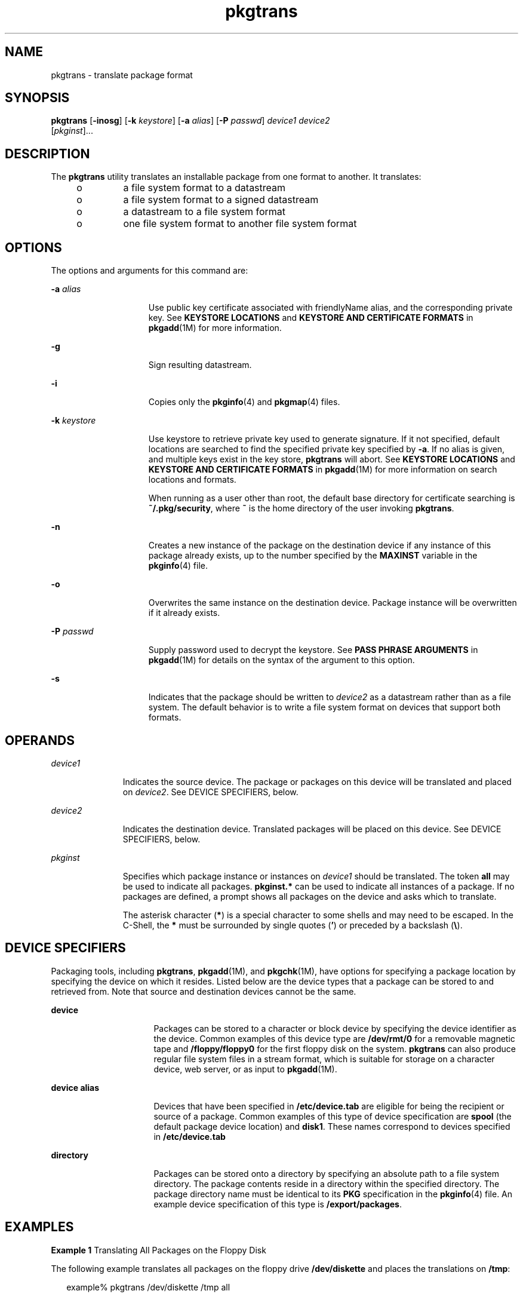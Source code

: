 '\" te
.\" Copyright 1989 AT&T
.\" Copyright (c) 2007, Sun Microsystems, Inc.  All Rights Reserved
.\" CDDL HEADER START
.\"
.\" The contents of this file are subject to the terms of the
.\" Common Development and Distribution License (the "License").
.\" You may not use this file except in compliance with the License.
.\"
.\" You can obtain a copy of the license at usr/src/OPENSOLARIS.LICENSE
.\" or http://www.opensolaris.org/os/licensing.
.\" See the License for the specific language governing permissions
.\" and limitations under the License.
.\"
.\" When distributing Covered Code, include this CDDL HEADER in each
.\" file and include the License file at usr/src/OPENSOLARIS.LICENSE.
.\" If applicable, add the following below this CDDL HEADER, with the
.\" fields enclosed by brackets "[]" replaced with your own identifying
.\" information: Portions Copyright [yyyy] [name of copyright owner]
.\"
.\" CDDL HEADER END
.TH pkgtrans 1 "30 Oct 2007" "SunOS 5.11" "User Commands"
.SH NAME
pkgtrans \- translate package format
.SH SYNOPSIS
.LP
.nf
\fBpkgtrans\fR [\fB-inosg\fR] [\fB-k\fR \fIkeystore\fR] [\fB-a\fR \fIalias\fR] [\fB-P\fR \fIpasswd\fR] \fIdevice1\fR \fIdevice2\fR
     [\fIpkginst\fR]...
.fi

.SH DESCRIPTION
.sp
.LP
The
.B pkgtrans
utility translates an installable package from one
format to another. It translates:
.RS +4
.TP
.ie t \(bu
.el o
a file system format to a datastream
.RE
.RS +4
.TP
.ie t \(bu
.el o
a file system format to a signed datastream
.RE
.RS +4
.TP
.ie t \(bu
.el o
a datastream to a file system format
.RE
.RS +4
.TP
.ie t \(bu
.el o
one file system format to another file system format
.RE
.SH OPTIONS
.sp
.LP
The options and arguments for this command are:
.sp
.ne 2
.mk
.na
\fB-a\fR \fIalias\fR
.ad
.RS 15n
.rt
Use public key certificate associated with friendlyName alias, and the
corresponding private key. See
.B "KEYSTORE LOCATIONS"
and \fBKEYSTORE AND
CERTIFICATE FORMATS\fR in \fBpkgadd\fR(1M) for more information.
.RE

.sp
.ne 2
.mk
.na
.B -g
.ad
.RS 15n
.rt
Sign resulting datastream.
.RE

.sp
.ne 2
.mk
.na
.B -i
.ad
.RS 15n
.rt
Copies only the
.BR pkginfo (4)
and
.BR pkgmap (4)
files.
.RE

.sp
.ne 2
.mk
.na
\fB-k\fR \fIkeystore\fR
.ad
.RS 15n
.rt
Use keystore to retrieve private key used to generate signature. If it not
specified, default locations are searched to find the specified private key
specified by
.BR -a .
If no alias is given, and multiple keys exist in the
key store,
.B pkgtrans
will abort. See
.B "KEYSTORE LOCATIONS"
and
\fBKEYSTORE AND CERTIFICATE FORMATS\fR in \fBpkgadd\fR(1M) for more
information on search locations and formats.
.sp
When running as a user other than root, the default base directory for
certificate searching is
.BR ~/.pkg/security ,
where
.B ~
is the home
directory of the user invoking
.BR pkgtrans .
.RE

.sp
.ne 2
.mk
.na
.B -n
.ad
.RS 15n
.rt
Creates a new instance of the package on the destination device if any
instance of this package already exists, up to the number specified by the
\fBMAXINST\fR variable in the
.BR pkginfo (4)
file.
.RE

.sp
.ne 2
.mk
.na
.B -o
.ad
.RS 15n
.rt
Overwrites the same instance on the destination device. Package instance
will be overwritten if it already exists.
.RE

.sp
.ne 2
.mk
.na
\fB-P\fR \fIpasswd\fR
.ad
.RS 15n
.rt
Supply password used to decrypt the keystore. See \fBPASS PHRASE
ARGUMENTS\fR in \fBpkgadd\fR(1M) for details on the syntax of the argument
to this option.
.RE

.sp
.ne 2
.mk
.na
.B -s
.ad
.RS 15n
.rt
Indicates that the package should be written to
.I device2
as a
datastream rather than as a file system. The default behavior is to write a
file system format on devices that support both formats.
.RE

.SH OPERANDS
.sp
.ne 2
.mk
.na
.I device1
.ad
.RS 11n
.rt
Indicates the source device. The package or packages on this device will be
translated and placed on
.IR device2 .
See DEVICE SPECIFIERS, below.
.RE

.sp
.ne 2
.mk
.na
.I device2
.ad
.RS 11n
.rt
Indicates the destination device. Translated packages will be placed on
this device. See DEVICE SPECIFIERS, below.
.RE

.sp
.ne 2
.mk
.na
.I pkginst
.ad
.RS 11n
.rt
Specifies which package instance or instances on
.I device1
should be
translated. The token
.B all
may be used to indicate all packages.
\fBpkginst.*\fR can be used to indicate all instances of a package. If no
packages are defined, a prompt shows all packages on the device and asks
which to translate.
.sp
The asterisk character (\fB*\fR) is a special character to some shells and
may need to be escaped. In the C-Shell, the
.B *
must be surrounded by
single quotes (\fB\&'\fR) or preceded by a backslash (\fB\e\fR).
.RE

.SH DEVICE SPECIFIERS
.sp
.LP
Packaging tools, including
.BR pkgtrans ,
.BR pkgadd (1M),
and
.BR pkgchk (1M),
have options for specifying a package location by
specifying the device on which it resides. Listed below are the device types
that a package can be stored to and retrieved from. Note that source and
destination devices cannot be the same.
.sp
.ne 2
.mk
.na
.B device
.ad
.RS 16n
.rt
Packages can be stored to a character or block device by specifying the
device identifier as the device. Common examples of this device type are
\fB/dev/rmt/0\fR for a removable magnetic tape and \fB/floppy/floppy0\fR for
the first floppy disk on the system.
.B pkgtrans
can also produce regular
file system files in a stream format, which is suitable for storage on a
character device, web server, or as input to
.BR pkgadd (1M).
.RE

.sp
.ne 2
.mk
.na
.B device alias
.ad
.RS 16n
.rt
Devices that have been specified in
.B /etc/device.tab
are eligible for
being the recipient or source of a package. Common examples of this type of
device specification are
.B spool
(the default package device location)
and
.BR disk1 .
These names correspond to devices specified in
.B /etc/device.tab
.RE

.sp
.ne 2
.mk
.na
.B directory
.ad
.RS 16n
.rt
Packages can be stored onto a directory by specifying an absolute path to a
file system directory. The package contents reside in a directory within the
specified directory. The package directory name must be identical to its
\fBPKG\fR specification in the
.BR pkginfo (4)
file. An example device
specification of this type is
.BR /export/packages .
.RE

.SH EXAMPLES
.LP
\fBExample 1\fR Translating All Packages on the Floppy Disk
.sp
.LP
The following example translates all packages on the floppy drive
\fB/dev/diskette\fR and places the translations on
.BR /tmp :

.sp
.in +2
.nf
example% pkgtrans /dev/diskette /tmp all
.fi
.in -2
.sp

.LP
\fBExample 2\fR Translating Packages on \fB/tmp\fR
.sp
.LP
The following example translates packages
.B pkg1
and
.B pkg2
on
\fB/tmp\fR and places their translations (that is, a datastream) on the
\fB9track1\fR output device:

.sp
.in +2
.nf
example% pkgtrans /tmp 9track1 pkg1 pkg2
.fi
.in -2
.sp

.LP
\fBExample 3\fR Translating Packages on \fB/tmp\fR
.sp
.LP
The following example translates
.B pkg1
and
.B pkg2
on
.BR /tmp
and places them on the diskette in a datastream format:

.sp
.in +2
.nf
example% pkgtrans -s /tmp /dev/diskette pkg1 pkg2
.fi
.in -2
.sp

.LP
\fBExample 4\fR Creating a Signed Package
.sp
.LP
The following example creates a signed package from
.B pkg1
and
.BR pkg2 ,
and reads the password from the
.B $PASS
environment
variable:

.sp
.in +2
.nf
example% pkgtrans -sg -k /tmp/keystore.p12 -a foo \e
    -p env:PASS /tmp /tmp/signedpkg pkg1 pkg2
.fi
.in -2
.sp

.LP
\fBExample 5\fR Translating a Package Datastream
.sp
.LP
The following example translates a package datastream into a file system
format package:

.sp
.in +2
.nf
example%  pkgtrans /tmp/pkg1.pkg ~/tmp pkg1
.fi
.in -2
.sp

.SH ENVIRONMENT VARIABLES
.sp
.LP
The
.B MAXINST
variable is set in the
.BR pkginfo (4)
file and declares
the maximum number of package instances.
.SH EXIT STATUS
.sp
.ne 2
.mk
.na
.B 0
.ad
.RS 6n
.rt
Successful completion.
.RE

.sp
.ne 2
.mk
.na
.B >0
.ad
.RS 6n
.rt
An error occurred.
.RE

.SH ATTRIBUTES
.sp
.LP
See
.BR attributes (5)
for descriptions of the following attributes:
.sp

.sp
.TS
tab() box;
cw(2.75i) |cw(2.75i)
lw(2.75i) |lw(2.75i)
.
ATTRIBUTE TYPEATTRIBUTE VALUE
_
AvailabilitySUNWpkgcmdsu
_
Interface StabilitySee below.
.TE

.sp
.LP
The command-line syntax is Evolving. The digitally-signed stream package is
Evolving.
.SH SEE ALSO
.sp
.LP
.BR pkginfo (1),
.BR pkgmk (1),
.BR pkgparam (1),
.BR pkgproto (1),
.BR installf (1M),
.BR pkgadd (1M),
.BR pkgask (1M),
.BR pkgrm (1M),
\fBremovef\fR(1M), \fBpkginfo\fR(4),
.BR pkgmap (4),
.BR attributes (5),
.BR largefile (5)
.sp
.LP
\fIApplication Packaging Developer\&'s Guide\fR
.SH NOTES
.sp
.LP
By default,
.B pkgtrans
does not translate any instance of a package if
any instance of that package already exists on the destination device. Using
the
.B -n
option creates a new instance if an instance of this package
already exists.  Using the
.B -o
option overwrites an instance of this
package if it already exists. Neither of these options are useful if the
destination device is a datastream.
.sp
.LP
Package commands are \fBlargefile\fR(5)-aware. They handle files larger
than 2 GB in the same way they handle smaller files. In their current
implementations,
.BR pkgadd (1M),
.B pkgtrans
and other package commands
can process a datastream of  up to 4 GB.
